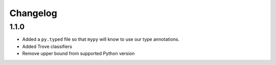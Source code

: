 Changelog
=========

.. _v1-1-0:

1.1.0
~~~~~~~~~~~~~~~~~~~

* Added a ``py.typed`` file so that ``mypy`` will know to use our type annotations.
* Added Trove classifiers
* Remove upper bound from supported Python version